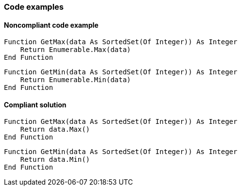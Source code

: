 === Code examples

==== Noncompliant code example

[source,vbnet,diff-id=1,diff-type=noncompliant]
----
Function GetMax(data As SortedSet(Of Integer)) As Integer
    Return Enumerable.Max(data)
End Function
----

[source,vbnet,diff-id=2,diff-type=noncompliant]
----
Function GetMin(data As SortedSet(Of Integer)) As Integer
    Return Enumerable.Min(data)
End Function
----

==== Compliant solution

[source,vbnet,diff-id=1,diff-type=compliant]
----
Function GetMax(data As SortedSet(Of Integer)) As Integer
    Return data.Max()
End Function
----

[source,vbnet,diff-id=2,diff-type=compliant]
----
Function GetMin(data As SortedSet(Of Integer)) As Integer
    Return data.Min()
End Function
----

